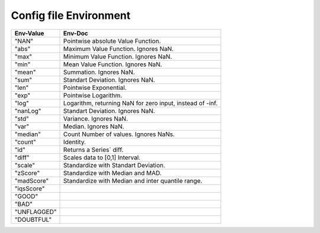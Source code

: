 Config file Environment
=======================

.. list-table::
   :header-rows: 1

   * - Env-Value
     - Env-Doc
   * - "NAN"
     -  Pointwise absolute Value Function.
   * - "abs"
     -  Maximum Value Function. Ignores NaN.
   * - "max"
     -  Minimum Value Function. Ignores NaN.
   * - "min"
     -  Mean Value Function. Ignores NaN.
   * - "mean"
     -  Summation. Ignores NaN.
   * - "sum"
     -  Standart Deviation. Ignores NaN.
   * - "len"
     -  Pointwise Exponential.
   * - "exp"
     -  Pointwise Logarithm.
   * - "log"
     -  Logarithm, returning NaN for zero input, instead of -inf.
   * - "nanLog"
     -  Standart Deviation. Ignores NaN.
   * - "std"
     -  Variance. Ignores NaN.
   * - "var"
     -  Median. Ignores NaN.
   * - "median"
     -  Count Number of values. Ignores NaNs.
   * - "count"
     -  Identity.
   * - "id"
     -  Returns a Series` diff.
   * - "diff"
     -  Scales data to [0,1] Interval.
   * - "scale"
     -  Standardize with Standart Deviation.
   * - "zScore"
     -  Standardize with Median and MAD.
   * - "madScore"
     -  Standardize with Median and inter quantile range.
   * - "iqsScore"
     - 
   * - "GOOD"
     - 
   * - "BAD"
     - 
   * - "UNFLAGGED"
     - 
   * - "DOUBTFUL"
     - 
